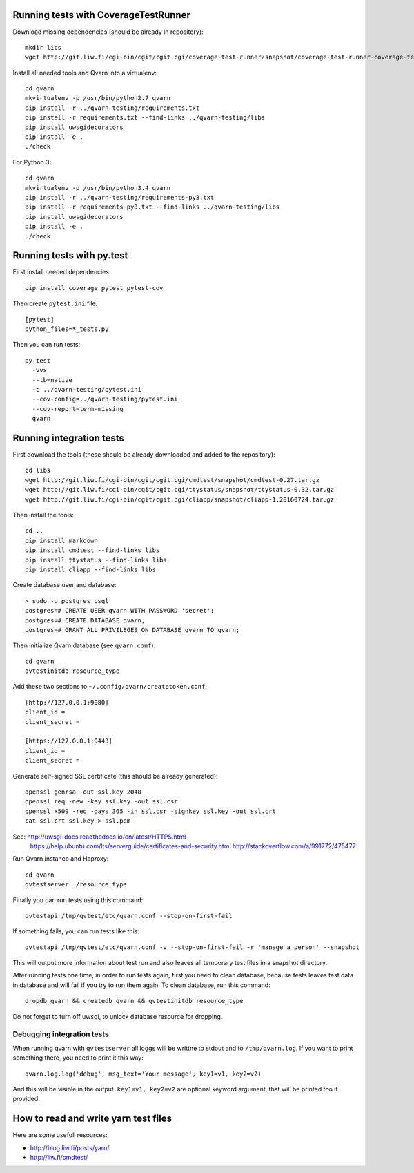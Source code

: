 Running tests with CoverageTestRunner
=====================================

Download missing dependencies (should be already in repository)::

    mkdir libs
    wget http://git.liw.fi/cgi-bin/cgit/cgit.cgi/coverage-test-runner/snapshot/coverage-test-runner-coverage-test-runner-1.11.tar.gz -O libs/CoverageTestRunner-1.17.tar.gz

Install all needed tools and Qvarn into a virtualenv::

    cd qvarn
    mkvirtualenv -p /usr/bin/python2.7 qvarn
    pip install -r ../qvarn-testing/requirements.txt
    pip install -r requirements.txt --find-links ../qvarn-testing/libs
    pip install uwsgidecorators
    pip install -e .
    ./check


For Python 3::

    cd qvarn
    mkvirtualenv -p /usr/bin/python3.4 qvarn
    pip install -r ../qvarn-testing/requirements-py3.txt
    pip install -r requirements-py3.txt --find-links ../qvarn-testing/libs
    pip install uwsgidecorators
    pip install -e .
    ./check



Running tests with py.test
==========================

First install needed dependencies::

    pip install coverage pytest pytest-cov

Then create ``pytest.ini`` file::

    [pytest]
    python_files=*_tests.py

Then you can run tests:

::

    py.test 
      -vvx
      --tb=native
      -c ../qvarn-testing/pytest.ini
      --cov-config=../qvarn-testing/pytest.ini
      --cov-report=term-missing
      qvarn


Running integration tests
=========================

First download the tools (these should be already downloaded and added to the
repository)::

    cd libs
    wget http://git.liw.fi/cgi-bin/cgit/cgit.cgi/cmdtest/snapshot/cmdtest-0.27.tar.gz
    wget http://git.liw.fi/cgi-bin/cgit/cgit.cgi/ttystatus/snapshot/ttystatus-0.32.tar.gz
    wget http://git.liw.fi/cgi-bin/cgit/cgit.cgi/cliapp/snapshot/cliapp-1.20160724.tar.gz

Then install the tools::

    cd ..
    pip install markdown
    pip install cmdtest --find-links libs
    pip install ttystatus --find-links libs
    pip install cliapp --find-links libs


Create database user and database::

    > sudo -u postgres psql                                                      
    postgres=# CREATE USER qvarn WITH PASSWORD 'secret';
    postgres=# CREATE DATABASE qvarn;
    postgres=# GRANT ALL PRIVILEGES ON DATABASE qvarn TO qvarn;


Then initialize Qvarn database (see ``qvarn.conf``)::

    cd qvarn
    qvtestinitdb resource_type

Add these two sections to ``~/.config/qvarn/createtoken.conf``::

    [http://127.0.0.1:9080]
    client_id = 
    client_secret = 

    [https://127.0.0.1:9443]
    client_id = 
    client_secret = 

Generate self-signed SSL certificate (this should be already generated)::

    openssl genrsa -out ssl.key 2048
    openssl req -new -key ssl.key -out ssl.csr
    openssl x509 -req -days 365 -in ssl.csr -signkey ssl.key -out ssl.crt
    cat ssl.crt ssl.key > ssl.pem

See: http://uwsgi-docs.readthedocs.io/en/latest/HTTPS.html
     https://help.ubuntu.com/lts/serverguide/certificates-and-security.html
     http://stackoverflow.com/a/991772/475477

Run Qvarn instance and Haproxy::

    cd qvarn
    qvtestserver ./resource_type

Finally you can run tests using this command::

    qvtestapi /tmp/qvtest/etc/qvarn.conf --stop-on-first-fail

If something fails, you can run tests like this::

    qvtestapi /tmp/qvtest/etc/qvarn.conf -v --stop-on-first-fail -r 'manage a person' --snapshot

This will output more information about test run and also leaves all temporary
test files in a snapshot directory.

After running tests one time, in order to run tests again, first you need to
clean database, because tests leaves test data in database and will fail if you
try to run them again. To clean database, run this command::

    dropdb qvarn && createdb qvarn && qvtestinitdb resource_type

Do not forget to turn off uwsgi, to unlock database resource for dropping.


Debugging integration tests
---------------------------

When running qvarn with ``qvtestserver`` all loggs will be writtne to stdout
and to ``/tmp/qvarn.log``. If you want to print something there, you need to
print it this way::

    qvarn.log.log('debug', msg_text='Your message', key1=v1, key2=v2)

And this will be visible in the output. ``key1=v1, key2=v2`` are optional
keyword argument, that will be printed too if provided.


How to read and write yarn test files
=====================================

Here are some usefull resources:

- http://blog.liw.fi/posts/yarn/

- http://liw.fi/cmdtest/
